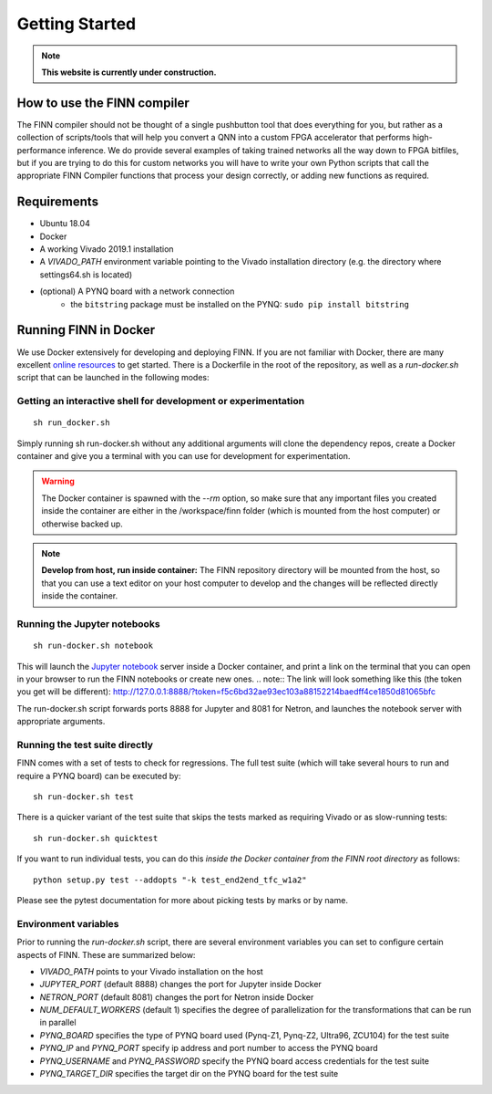 .. _getting_started:

***************
Getting Started
***************

.. note:: **This website is currently under construction.**

How to use the FINN compiler
============================
The FINN compiler should not be thought of a single pushbutton tool that does everything for you, but rather as a collection of scripts/tools that will help you convert a QNN into a custom FPGA accelerator that performs high-performance inference. We do provide several examples of taking trained networks all the way down to FPGA bitfiles, but if you are trying to do this for custom networks you will have to write your own Python scripts that call the appropriate FINN Compiler functions that process your design correctly, or adding new functions as required.

Requirements
============

* Ubuntu 18.04
* Docker
* A working Vivado 2019.1 installation
* A `VIVADO_PATH` environment variable pointing to the Vivado installation directory (e.g. the directory where settings64.sh is located)
* (optional) A PYNQ board with a network connection
   * the ``bitstring`` package must be installed on the PYNQ: ``sudo pip install bitstring``

Running FINN in Docker
======================
We use Docker extensively for developing and deploying FINN. If you are not familiar with Docker, there are many excellent `online resources <https://docker-curriculum.com/>`_ to get started. There is a Dockerfile in the root of the repository, as well as a `run-docker.sh` script that can be launched in the following modes:

Getting an interactive shell for development or experimentation
***************************************************************
::

  sh run_docker.sh

Simply running sh run-docker.sh without any additional arguments will clone the dependency repos, create a Docker container and give you a terminal with you can use for development for experimentation.

.. warning:: The Docker container is spawned with the `--rm` option, so make sure that any important files you created inside the container are either in the /workspace/finn folder (which is mounted from the host computer) or otherwise backed up.

.. note:: **Develop from host, run inside container:** The FINN repository directory will be mounted from the host, so that you can use a text editor on your host computer to develop and the changes will be reflected directly inside the container.

Running the Jupyter notebooks
*****************************
::

  sh run-docker.sh notebook

This will launch the `Jupyter notebook <https://jupyter.org/>`_ server inside a Docker container, and print a link on the terminal that you can open in your browser to run the FINN notebooks or create new ones.
.. note:: The link will look something like this (the token you get will be different):
http://127.0.0.1:8888/?token=f5c6bd32ae93ec103a88152214baedff4ce1850d81065bfc

The run-docker.sh script forwards ports 8888 for Jupyter and 8081 for Netron, and launches the notebook server with appropriate arguments.

Running the test suite directly
*******************************
FINN comes with a set of tests to check for regressions. The full test suite
(which will take several hours to run and require a PYNQ board) can be executed
by:

::

  sh run-docker.sh test

There is a quicker variant of the test suite that skips the tests marked as
requiring Vivado or as slow-running tests:

::

  sh run-docker.sh quicktest

If you want to run individual tests, you can do this *inside the Docker container
from the FINN root directory* as follows:

::

  python setup.py test --addopts "-k test_end2end_tfc_w1a2"

Please see the pytest documentation for more about picking tests by marks or
by name.

Environment variables
**********************

Prior to running the `run-docker.sh` script, there are several environment variables you can set to configure certain aspects of FINN.
These are summarized below:

* `VIVADO_PATH` points to your Vivado installation on the host
* `JUPYTER_PORT` (default 8888) changes the port for Jupyter inside Docker
* `NETRON_PORT` (default 8081) changes the port for Netron inside Docker
* `NUM_DEFAULT_WORKERS` (default 1) specifies the degree of parallelization for the transformations that can be run in parallel
* `PYNQ_BOARD` specifies the type of PYNQ board used (Pynq-Z1, Pynq-Z2, Ultra96, ZCU104) for the test suite
* `PYNQ_IP` and `PYNQ_PORT` specify ip address and port number to access the PYNQ board
* `PYNQ_USERNAME` and `PYNQ_PASSWORD` specify the PYNQ board access credentials for the test suite
* `PYNQ_TARGET_DIR` specifies the target dir on the PYNQ board for the test suite
